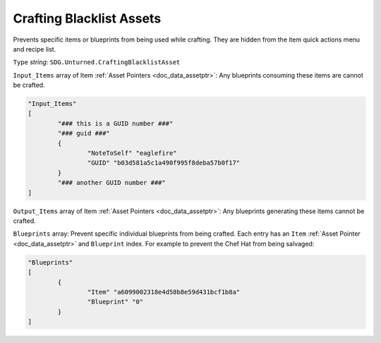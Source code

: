 .. _doc_assets_crafting_blacklist:

Crafting Blacklist Assets
=========================

Prevents specific items or blueprints from being used while crafting. They are hidden from the item quick actions menu and recipe list.

``Type`` *string*: ``SDG.Unturned.CraftingBlacklistAsset``

``Input_Items`` array of Item :ref:`Asset Pointers <doc_data_assetptr>`: Any blueprints consuming these items are cannot be crafted.

.. code-block:: cs

	"Input_Items"
	[
		"### this is a GUID number ###"
		"### guid ###"
		{
			"NoteToSelf" "eaglefire"
			"GUID" "b03d581a5c1a490f995f8deba57b0f17"
		}
		"### another GUID number ###"
	]

``Output_Items`` array of Item :ref:`Asset Pointers <doc_data_assetptr>`: Any blueprints generating these items cannot be crafted.

``Blueprints`` array: Prevent specific individual blueprints from being crafted. Each entry has an ``Item`` :ref:`Asset Pointer <doc_data_assetptr>` and ``Blueprint`` index. For example to prevent the Chef Hat from being salvaged:

.. code-block:: cs

	"Blueprints"
	[
		{
			"Item" "a6099002318e4d58b8e59d431bcf1b8a"
			"Blueprint" "0"
		}
	]
